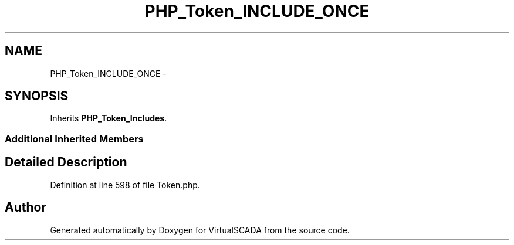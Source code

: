 .TH "PHP_Token_INCLUDE_ONCE" 3 "Tue Apr 14 2015" "Version 1.0" "VirtualSCADA" \" -*- nroff -*-
.ad l
.nh
.SH NAME
PHP_Token_INCLUDE_ONCE \- 
.SH SYNOPSIS
.br
.PP
.PP
Inherits \fBPHP_Token_Includes\fP\&.
.SS "Additional Inherited Members"
.SH "Detailed Description"
.PP 
Definition at line 598 of file Token\&.php\&.

.SH "Author"
.PP 
Generated automatically by Doxygen for VirtualSCADA from the source code\&.
